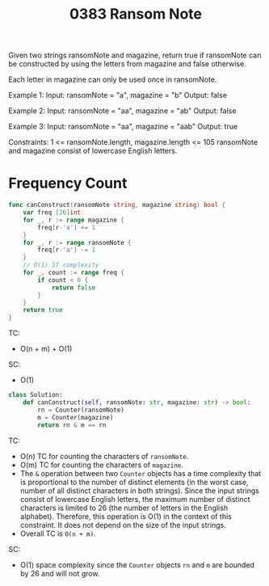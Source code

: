 #+title: 0383 Ransom Note
#+link: https://leetcode.com/problems/ransom-note/
#+tags: hashtable string counting

Given two strings ransomNote and magazine, return true if ransomNote can be constructed by using the letters from magazine and false otherwise.

Each letter in magazine can only be used once in ransomNote.

Example 1:
Input: ransomNote = "a", magazine = "b"
Output: false

Example 2:
Input: ransomNote = "aa", magazine = "ab"
Output: false

Example 3:
Input: ransomNote = "aa", magazine = "aab"
Output: true

Constraints:
1 <= ransomNote.length, magazine.length <= 105
ransomNote and magazine consist of lowercase English letters.


* Frequency Count

#+begin_src go
func canConstruct(ransomNote string, magazine string) bool {
    var freq [26]int
    for _, r := range magazine {
        freq[r-'a'] += 1
    }
    for _, r := range ransomNote {
        freq[r-'a'] -= 1
    }
	// O(1) ST complexity
    for _, count := range freq {
        if count < 0 {
            return false
        }
    }
    return true
}
#+end_src
TC:
- O(n + m) + O(1)

SC:
- O(1)

#+begin_src python
class Solution:
    def canConstruct(self, ransomNote: str, magazine: str) -> bool:
        rn = Counter(ransomNote)
        m = Counter(magazine)
        return rn & m == rn
#+end_src

TC:
- O(n) TC for counting the characters of ~ransomNote~.
- O(m) TC for counting the characters of ~magazine~.
- The ~&~ operation between two ~Counter~ objects has a time complexity that is proportional to the number of distinct elements (in the worst case, number of all distinct characters in both strings). Since the input strings consist of lowercase English letters, the maximum number of distinct characters is limited to 26 (the number of letters in the English alphabet). Therefore, this operation is O(1) in the context of this constraint. It does not depend on the size of the input strings.
- Overall TC is ~O(n + m)~.

SC:
- O(1) space complexity since the ~Counter~ objects ~rn~ and ~m~ are bounded by 26 and will not grow.
